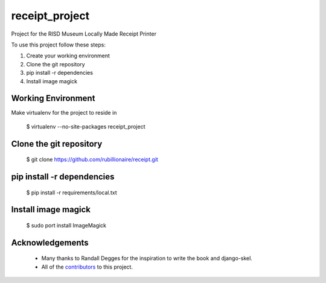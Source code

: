 ===============
receipt_project
===============

Project for the RISD Museum Locally Made Receipt Printer

To use this project follow these steps:

#. Create your working environment
#. Clone the git repository
#. pip install -r dependencies
#. Install image magick


Working Environment
===================

Make virtualenv for the project to reside in
    
    $ virtualenv --no-site-packages receipt_project



Clone the git repository
========================

    $ git clone https://github.com/rubillionaire/receipt.git


pip install -r dependencies
===========================

    $ pip install -r requirements/local.txt


Install image magick
=============================

    $ sudo port install ImageMagick


Acknowledgements
================

    - Many thanks to Randall Degges for the inspiration to write the book and django-skel.
    - All of the contributors_ to this project.

.. _contributors: https://github.com/twoscoops/django-twoscoops-project/blob/master/CONTRIBUTORS.txt
